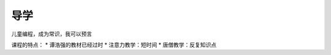 导学
-----

.. todo::

   * 分别介绍两种Python单片机的来由，一种是创客，一种是低价编程
   * 论坛在哪里

儿童编程，成为常识，我可以预言

课程的特点：
* 谭浩强的教材已经过时
* 注意力教学：短时间
* 唐僧教学：反复知识点
